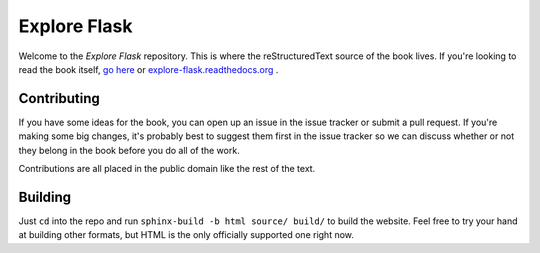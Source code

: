 Explore Flask
=============

Welcome to the *Explore Flask* repository. This is where the reStructuredText
source of the book lives. If you're looking to read the book itself, `go here
<http://exploreflask.com>`_ or `explore-flask.readthedocs.org <http://explore-flask.readthedocs.org/>`_ .

Contributing
------------

If you have some ideas for the book, you can open up an issue in the issue tracker
or submit a pull request. If you're making some big changes, it's probably best
to suggest them first in the issue tracker so we can discuss whether or not they
belong in the book before you do all of the work.

Contributions are all placed in the public domain like the rest of the text.

Building
--------

Just ``cd`` into the repo and run ``sphinx-build -b html source/ build/`` to build
the website. Feel free to try your hand at building other formats, but HTML is
the only officially supported one right now.
